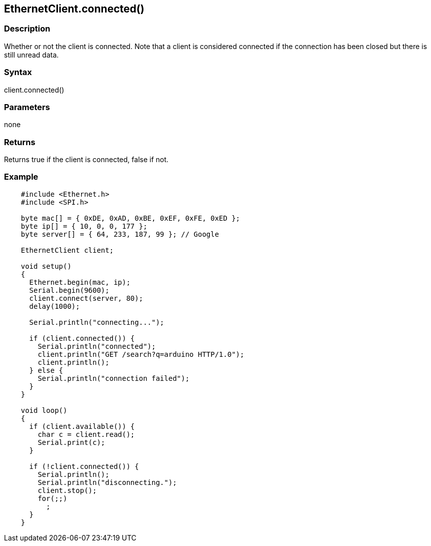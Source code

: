 == EthernetClient.connected() ==

=== Description ===

Whether or not the client is connected. Note that a client is considered
connected if the connection has been closed but there is still unread
data.

=== Syntax ===

client.connected()

=== Parameters ===

none

=== Returns ===

Returns true if the client is connected, false if not.

=== Example ===

[source,arduino]
----

    #include <Ethernet.h>
    #include <SPI.h>

    byte mac[] = { 0xDE, 0xAD, 0xBE, 0xEF, 0xFE, 0xED };
    byte ip[] = { 10, 0, 0, 177 };
    byte server[] = { 64, 233, 187, 99 }; // Google

    EthernetClient client;

    void setup()
    {
      Ethernet.begin(mac, ip);
      Serial.begin(9600);
      client.connect(server, 80);
      delay(1000);

      Serial.println("connecting...");

      if (client.connected()) {
        Serial.println("connected");
        client.println("GET /search?q=arduino HTTP/1.0");
        client.println();
      } else {
        Serial.println("connection failed");
      }
    }

    void loop()
    {
      if (client.available()) {
        char c = client.read();
        Serial.print(c);
      }

      if (!client.connected()) {
        Serial.println();
        Serial.println("disconnecting.");
        client.stop();
        for(;;)
          ;
      }
    }
----